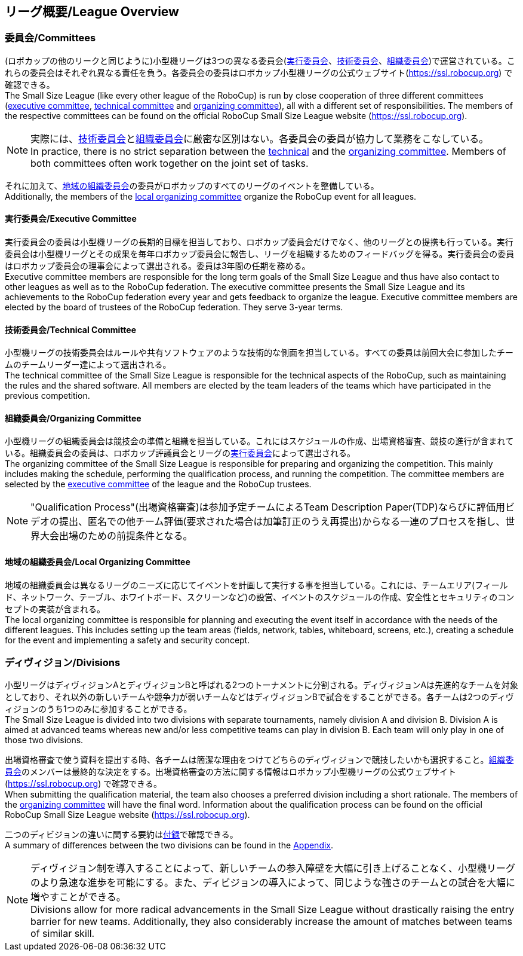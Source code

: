== リーグ概要/League Overview
=== 委員会/Committees
(ロボカップの他のリークと同じように)小型機リーグは3つの異なる委員会(<<実行委員会/Executive Committee, 実行委員会>>、<<技術委員会/Technical Committee, 技術委員会>>、<<組織委員会/Organizing Committee, 組織委員会>>)で運営されている。これらの委員会はそれぞれ異なる責任を負う。各委員会の委員はロボカップ小型機リーグの公式ウェブサイト(https://ssl.robocup.org) で確認できる。 +
The Small Size League (like every other league of the RoboCup) is run by close cooperation of three different committees (<<実行委員会/Executive Committee, executive committee>>, <<技術委員会/Technical Committee, technical committee>> and <<組織委員会/Organizing Committee, organizing committee>>), all with a different set of responsibilities. The members of the respective committees can be found on the official RoboCup Small Size League website (https://ssl.robocup.org).

NOTE: 実際には、<<技術委員会/Technical Committee, 技術委員会>>と<<組織委員会/Organizing Committee, 組織委員会>>に厳密な区別はない。各委員会の委員が協力して業務をこなしている。 +
In practice, there is no strict separation between the <<技術委員会/Technical Committee, technical>> and the <<組織委員会/Organizing Committee, organizing committee>>. Members of both committees often work together on the joint set of tasks.

それに加えて、<<地域の組織委員会/Local Organizing Committee, 地域の組織委員会>>の委員がロボカップのすべてのリーグのイベントを整備している。 +
Additionally, the members of the <<地域の組織委員会/Local Organizing Committee, local organizing committee>> organize the RoboCup event for all leagues.

==== 実行委員会/Executive Committee
実行委員会の委員は小型機リーグの長期的目標を担当しており、ロボカップ委員会だけでなく、他のリーグとの提携も行っている。実行委員会は小型機リーグとその成果を毎年ロボカップ委員会に報告し、リーグを組織するためのフィードバッグを得る。実行委員会の委員はロボカップ委員会の理事会によって選出される。委員は3年間の任期を務める。 +
Executive committee members are responsible for the long term goals of the Small Size League and thus have also contact to other leagues as well as to the RoboCup federation. The executive committee presents the Small Size League and its achievements to the RoboCup federation every year and gets feedback to organize the league. Executive committee members are elected by the board of trustees of the RoboCup federation. They serve 3-year terms.

==== 技術委員会/Technical Committee
小型機リーグの技術委員会はルールや共有ソフトウェアのような技術的な側面を担当している。すべての委員は前回大会に参加したチームのチームリーダー達によって選出される。 +
The technical committee of the Small Size League is responsible for the technical aspects of the RoboCup, such as maintaining the rules and the shared software. All members are elected by the team leaders of the teams which have participated in the previous competition.

==== 組織委員会/Organizing Committee
小型機リーグの組織委員会は競技会の準備と組織を担当している。これにはスケジュールの作成、出場資格審査、競技の進行が含まれている。組織委員会の委員は、ロボカップ評議員会とリーグの<<実行委員会/Executive Committee,実行委員会>>によって選出される。 +
The organizing committee of the Small Size League is responsible for preparing and organizing the competition. This mainly includes making the schedule, performing the qualification process, and running the competition. The committee members are selected by the <<実行委員会/Executive Committee, executive committee>> of the league and the RoboCup trustees.

NOTE: "Qualification Process"(出場資格審査)は参加予定チームによるTeam Description Paper(TDP)ならびに評価用ビデオの提出、匿名での他チーム評価(要求された場合は加筆訂正のうえ再提出)からなる一連のプロセスを指し、世界大会出場のための前提条件となる。

==== 地域の組織委員会/Local Organizing Committee
地域の組織委員会は異なるリーグのニーズに応じてイベントを計画して実行する事を担当している。これには、チームエリア(フィールド、ネットワーク、テーブル、ホワイトボード、スクリーンなど)の設営、イベントのスケジュールの作成、安全性とセキュリティのコンセプトの実装が含まれる。 +
The local organizing committee is responsible for planning and executing the event itself in accordance with the needs of the different leagues. This includes setting up the team areas (fields, network, tables, whiteboard, screens, etc.), creating a schedule for the event and implementing a safety and security concept.

=== ディヴィジョン/Divisions
小型リーグはディヴィジョンAとディヴィジョンBと呼ばれる2つのトーナメントに分割される。ディヴィジョンAは先進的なチームを対象としており、それ以外の新しいチームや競争力が弱いチームなどはディヴィジョンBで試合をすることができる。各チームは2つのディヴィジョンのうち1つのみに参加することができる。 +
The Small Size League is divided into two divisions with separate tournaments, namely division A and division B. Division A is aimed at advanced teams whereas new and/or less competitive teams can play in division B. Each team will only play in one of those two divisions.

出場資格審査で使う資料を提出する時、各チームは簡潔な理由をつけてどちらのディヴィジョンで競技したいかも選択すること。<<組織委員会/Organizing Committee, 組織委員会>>のメンバーは最終的な決定をする。出場資格審査の方法に関する情報はロボカップ小型機リーグの公式ウェブサイト(https://ssl.robocup.org) で確認できる。 +
When submitting the qualification material, the team also chooses a preferred division including a short rationale. The members of the <<組織委員会/Organizing Committee, organizing committee>> will have the final word. Information about the qualification process can be found on the official RoboCup Small Size League website (https://ssl.robocup.org).

二つのディビジョンの違いに関する要約は<<ディヴィジョンごとの違い/Differences Between Divisions, 付録>>で確認できる。 +
A summary of differences between the two divisions can be found in the <<ディヴィジョンごとの違い/Differences Between Divisions, Appendix>>.

NOTE: ディヴィジョン制を導入することによって、新しいチームの参入障壁を大幅に引き上げることなく、小型機リーグのより急速な進歩を可能にする。また、ディビジョンの導入によって、同じような強さのチームとの試合を大幅に増やすことができる。 +
Divisions allow for more radical advancements in the Small Size League without drastically raising the entry barrier for new teams. Additionally, they also considerably increase the amount of matches between teams of similar skill.
